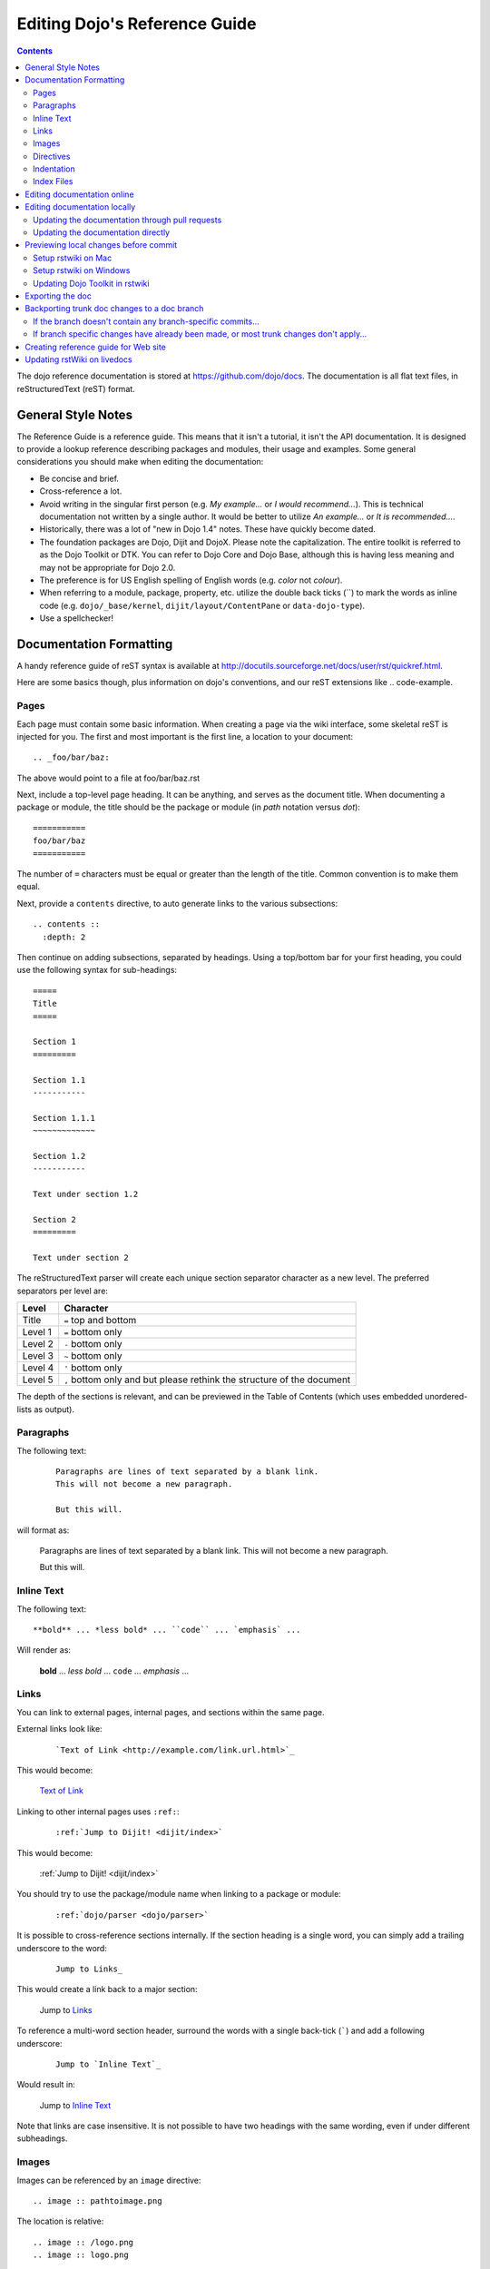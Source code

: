 .. _developer/metadoc:

==============================
Editing Dojo's Reference Guide
==============================


.. contents ::
  :depth: 2

The dojo reference documentation is stored at https://github.com/dojo/docs.  The documentation is all flat text files, 
in reStructuredText (reST) format.

General Style Notes
===================

The Reference Guide is a reference guide.  This means that it isn't a tutorial, it isn't the API documentation.  It is 
designed to provide a lookup reference describing packages and modules, their usage and examples.  Some general 
considerations you should make when editing the documentation:

* Be concise and brief.

* Cross-reference a lot.

* Avoid writing in the singular first person (e.g. *My example...* or *I would recommend...*).  This is technical 
  documentation not written by a single author.  It would be better to utilize *An example...* or *It is 
  recommended...*.

* Historically, there was a lot of "new in Dojo 1.4" notes.  These have quickly become dated.

* The foundation packages are Dojo, Dijit and DojoX.  Please note the capitalization.  The entire toolkit is referred 
  to as the Dojo Toolkit or DTK.  You can refer to Dojo Core and Dojo Base, although this is having less meaning and 
  may not be appropriate for Dojo 2.0.

* The preference is for US English spelling of English words (e.g. *color* not *colour*).

* When referring to a module, package, property, etc. utilize the double back ticks (\`\`) to mark the words as inline 
  code (e.g. ``dojo/_base/kernel``, ``dijit/layout/ContentPane`` or ``data-dojo-type``).

* Use a spellchecker!

Documentation Formatting
========================

A handy reference guide of reST syntax is available at http://docutils.sourceforge.net/docs/user/rst/quickref.html.

Here are some basics though, plus information on dojo's conventions, and our reST extensions like .. code-example.

Pages
-----

Each page must contain some basic information. When creating a page via the wiki interface, some skeletal reST is 
injected for you. The first and most important is the first line, a location to your document::

    .. _foo/bar/baz:

The above would point to a file at foo/bar/baz.rst

Next, include a top-level page heading. It can be anything, and serves as the document title. When documenting a 
package or module, the title should be the package or module (in *path* notation versus *dot*)::

    ===========
    foo/bar/baz
    ===========

The number of ``=`` characters must be equal or greater than the length of the title.  Common convention is to make 
them equal.

Next, provide a ``contents`` directive, to auto generate links to the various subsections::

    .. contents ::
      :depth: 2

Then continue on adding subsections, separated by headings. Using a top/bottom bar for your first heading, you could 
use the following syntax for sub-headings::

    =====
    Title
    =====

    Section 1
    =========

    Section 1.1
    -----------

    Section 1.1.1
    ~~~~~~~~~~~~~

    Section 1.2
    -----------

    Text under section 1.2

    Section 2
    =========

    Text under section 2

The reStructuredText parser will create each unique section separator character as a new level.  The preferred 
separators per level are:

======= ========================================
Level   Character
======= ========================================
Title   ``=`` top and bottom
Level 1 ``=`` bottom only
Level 2 ``-`` bottom only
Level 3 ``~`` bottom only
Level 4 ``'`` bottom only
Level 5 ``,`` bottom only and but please rethink 
        the structure of the document
======= ========================================

The depth of the sections is relevant, and can be previewed in the Table of Contents (which uses embedded 
unordered-lists as output).

Paragraphs
----------

The following text:

  ::

    Paragraphs are lines of text separated by a blank link.
    This will not become a new paragraph.

    But this will.

will format as:

  Paragraphs are lines of text separated by a blank link.
  This will not become a new paragraph.

  But this will.

Inline Text
-----------

The following text::

    **bold** ... *less bold* ... ``code`` ... `emphasis` ...

Will render as:

    **bold** ... *less bold* ... ``code`` ... `emphasis` ...


Links
-----

You can link to external pages, internal pages, and sections within the same page.

External links look like:

  ::

    `Text of Link <http://example.com/link.url.html>`_

This would become:

  `Text of Link <http://example.com/link.url.html>`_

Linking to other internal pages uses ``:ref:``:

  ::

    :ref:`Jump to Dijit! <dijit/index>`

This would become:

  :ref:`Jump to Dijit! <dijit/index>`

You should try to use the package/module name when linking to a package or module:

  ::

    :ref:`dojo/parser <dojo/parser>`

It is possible to cross-reference sections internally. If the section heading is a single word, you can simply 
add a trailing underscore to the word:

  ::

    Jump to Links_

This would create a link back to a major section:

  Jump to Links_

To reference a multi-word section header, surround the words with a single back-tick (`````) and add a following 
underscore:

  ::

    Jump to `Inline Text`_

Would result in:

  Jump to `Inline Text`_

Note that links are case insensitive. It is not possible to have two headings with the same wording, even if under  
different subheadings.

Images
------

Images can be referenced by an ``image`` directive::

  .. image :: pathtoimage.png

The location is relative::

  .. image :: /logo.png
  .. image :: logo.png

The former will look for an image in the root of the document tree, whereas the latter will look for an image in the 
current directory.

*Note:* When the guide is rendered for the official website, the documentation area is only 630 pixels wide, so while 
your image may fit appropriately on rstWiki/livedocs, it will overrun on the official website.

Directives
----------

rstWiki ships with a ``dojo.py`` collection of custom directives in addition to the standard formatting directives 
above. There 3 styles of code formatting names, shorthanded to ``js``, ``html``, and ``css``

To define a block of any of those type code snippets, include the following::

  .. js ::

    alert('this is code')

This will produce output like:

.. js ::

  alert('this is code')

Similarly for ``css`` and ``html``

.. css ::

  @import "/foo/bar/baz.css";
  #main { color: red }

.. html ::

  <div id="foobar"></div>

These three block types can be embedded in a ``code-example`` directive, which will produce a live/runnable example::

    .. code-example ::

        The Text between the blocks just renders inline.

        .. js ::

            require(["dojo/main", "dojo/ready"], function(dojo, ready){
                ready(function(){
                    alert("WE RAN");
                    dojo.byId("bar").innerHTML = "#winning";
                })

            });

        You don't have to put words about the subsections, but you can

        .. html ::

            <p id="bar">Test?</p>

        .. css ::

            #bar { color:green; }

The above example will produce

.. code-example ::

    The Text between the blocks just renders inline.

    .. js ::

        require(["dojo/main", "dojo/ready"], function(dojo, ready){
            ready(function(){
                alert("WE RAN");
                dojo.byId("bar").innerHTML = "#winning";
            })

        });

    You don't have to put words about the subsections, but you can

    .. html ::

        <p id="bar">Test?</p>

    .. css ::

        #bar { color:green; }

Indentation
-----------
reST is whitespace sensitive, like most python things. All `directives`_ need consistent indention.

The following text:

    ::

        .. js ::

            alert("I am 4 spaces indented from the first . in the previous directive");

        I align with the previous directive, and am not included in it.

        * list item 1
            * list item 1.1
            * list item 1.2
        * list item 2
            * list item 2.1
                * list item 2.1.1
        * list item 3

produces:

    .. js ::

        alert("I am 4 spaces indented from the first . in the previous directive");

    I align with the previous directive, and am not included in it.

    * list item 1
        * list item 1.1
        * list item 1.2
    * list item 2
        * list item 2.1
            * list item 2.1.1
    * list item 3


Unlike Dojo Toolkit, the docs use 4 spaces for indention, so please do not mix spaces/tabs.

Index Files
-----------

Most files can map directly to a/b/c.rst == a.b.c pages. Some, however, would have conflicting filenames if placed on a case-sensitive filesystem. Consider the following 3 files::

    dijit/Tree.rst
    dijit/tree.rst
    dijit/tree/subpage.rst

In JavaScript it is perfectly legal to have both a ``dijit.Tree`` and ``dijit.tree`` object, though when extracted into a case sensitive filesystem, only one of ``Tree.rst`` and ``tree.rst`` survive.

The solution in this case is the use an ``index`` file. Classes win, namespaces get the ``index``. The above example should be moved/fixed to become::

    dijit/Tree.rst
    dijit/tree/index.rst
    dijit/tree/subpage.rst

Documents linking to the Class would do so with a normal link::

    :ref:`Checkout the Tree Class <dijit/Tree>`

But documents linking to additional ``dijit.tree`` namespace information would link to the index::

    :ref:`More about dijit.tree <dijit/tree/index>`

**note:** some existing files may not follow this pattern consistently, though all current namespace/file conflicts 
have been resolved. New files added should follow this pattern.

**note:** the wiki attempts to discover ``index.rst`` files automatically and does not include them in the breadcrumb 
[currently] unless explicitly linked to. This could cause pages to link properly in the wiki but not in export. 
FIXME/confusing


Editing documentation online
============================

You can edit the documentation online, through http://livedocs.dojotoolkit.org (previously docs.dojocampus.org).
Changes will be pushed upstream to the master git repository.

Alternately, you can edit online through the github interface:

   1. Go to https://github.com/dojo/docs
   2. Select a file
   3. Click "Edit this file" or "Fork and edit this file"

If you don't have write permission into the dojo/docs github repository, this will create a fork of the dojo/docs
github repository.   After you have edited files in your fork, you can submit a push request to have your patch
integrated into the github repository.


Editing documentation locally
=============================

As an alternative to editing documentation online, you can clone the documentation repository from github, and edit it 
locally, pushing the changes back to github when you are finished.  If you don't have write permission on the github 
dojo/docs repository you can submit a pull request.

This strategy is ideal for large changes,
since you can use your favorite text editor / IDE to manage the files, and preview the content before committing it
(see next section for info on previewing).


Updating the documentation through pull requests
------------------------------------------------
If you don't have write permission on the github dojo/docs repository then follow these steps.

 * create a github fork of the dojo/docs github repo by pressing fork button on https://github.com/dojo/docs
 * create local fork of your github fork: git clone git@github.com:yourusername/docs.git
 * if working on a branch:  git checkout -b 1.7
 * edit and fix some files
 * git commit -a -m "typo in dijit/Button"
 * git push (sends changes to your github account)
 * open pull request on your github account to send your changes to
   upstream's master

If the upstream dojo/docs have changed then you will have to do some
merging and rebasing in your repository (after you've commited your changes):

 * git pull --rebase

Updating the documentation directly
-----------------------------------
If you do have write permission on the github dojo/docs repository then follow these steps:

 * create local fork of dojo/docs: git clone git@github.com:dojo/docs.git
 * if working on a branch:  git checkout -b 1.7
 * edit and fix some files
 * git commit -a -m "typo in dijit/Button"
 * git push

If the upstream dojo/docs have changed then you will have to do some
merging and rebasing in your repository (after you've commited your changes):

 * git pull --rebase

Previewing local changes before commit
======================================
In order to test your documentation changes, you should run rstwiki, the tool at http://livedocs.dojotoolkit.org,
locally, against your clone of the documentation repository.
In this case you will disable automatic commit and push to github.

Running rstwiki locally will allow you to make sure that code examples work and
to confirm the reST formatting of your files.

Alternately, you can do an export of the doc, as explained in the "Exporting the doc" section below.
However, that is not recommended since it takes a long time to build all the documentation.

Setup rstwiki on Mac
--------------------

Follow these instructions to setup on mac or another UNIX box:

1. Clone `rstwiki` somewhere

    ::

        $ cd ~/
        $ git clone git@github.com:phiggins42/rstwiki.git

    If you'd like to participate in the development of rstwiki itself (UI, backend, etc), ask for write permission on 
    that repo.

2. Install required python things (tested w/ Python 2.6 & 2.7)

    ::

        $ easy_install cheetah cherrypy docutils pygments gitdb==0.5.2 gitpython

3. Update submodules / dojo

    ::

        $ cd rstwiki
        $ git submodule init && git submodule update

4. Create wiki.conf

    Copy local.sample.conf to wiki.conf.   Edit and adjust paths.
    For this example, we'll set wiki.root to point to a dojodocs git clone, eg:

    ::

        [wiki]
        root = "/home/me/rstwiki/dojodocs"

5. Clone the "Dojo Docs" repository into that path

    ::

        $ cd ~/rstwiki
        $ git clone git@github.com:dojo/docs.git dojodocs

6. Run rstwiki

    ::

        $ export LC_CTYPE=""
        $ mkdir /tmp/rstwiki_sessions
        $ ./wiki.py

    A server should be listening on local port "4200". Point your web browser there. rstwiki will be a live preview of 
    files on disk, following a simple wiki format of a/b/c -> a/b/c.rst, with the exception of a/b/ -> a/b/index.rst 
    and a/b -> a/b.rst ...

Setup rstwiki on Windows
------------------------

Follow the general instructions above, but with these changes/notes:

  - If you have not installed ez_setup.py you will need to find it, download it and run it.

  - The %TMP% directory is not used for rstwiki_sessions. It seems to be hardcoded to c:\\tmp so you need to create 
    c:\\tmp\\rstwiki_sessions

  - I had to modify wiki.py to change

    ::

        sys.path.append(os.path.join(os.path.dirname(__file__), "_templates", "templates"))

    to

    ::

       sys.path.append(os.path.join(os.path.dirname(__file__), "templates"))

Updating Dojo Toolkit in rstwiki
--------------------------------

rstwiki has a checkout of the dojotoolkit from our github repo, managed as submodules. You can occasionally update this 
by calling:

::

    $ cd ~/rstwiki
    $ git submodule foreach git pull origin master
    $ git commit -a -m "update dojo to latest trunk"
    $ git push


Or you can replace the dijit/ dojox/ dojo/ and util/ folders with [links to] an svn checkout,
which would reflect a more recent "trunk".
(In that case, put them back to the originals before trying the commands above)

There is a `docs` namespace in rstwiki/_static/, and a build profile. This is used for both the wiki and the eventual 
reference-guide export.

Exporting the doc
=================

To create the HTML version of the documentation from the RST files, do

::

  $ cd rstwiki/export
  $ export LC_CTYPE=""
  $ mkdir build

If your documentation is in a non-standard place, first edit the makefile.   Search for "dojodocs" and replace it with 
the proper path.   Then:

::

  $ make data html

Look in build/warnings.txt for error/warning messages, such as misformatted tables or broken links.

Exporting the doc is necessary to put it on the dojotoolkit.org website, and it also generates a report about
errors/warnings in the documentation, which is useful for fixing problems.

Backporting trunk doc changes to a doc branch
=============================================

Normally in git you merge from the version branch (ex: 1.7) into the master (aka trunk).   However, with our 
documentation, at least for 1.7, we've been making all changes initially on   master, and then backporting the relevant 
ones to the 1.7 branch.    This is partly because the web interface (livedocs.dojotoolkit.org) checks into the trunk.

So these are instructions about how to copy relevant changes from the master (aka trunk) into a version branch.   They 
assume a local clone of the github docs repository, created by:

::

    $ git clone git@github.com:dojo/docs

First, get the latest doc on the trunk:

::

  $ cd [path to documentation]
  $ git pull

Then, follow one of the two paths below.

If the branch doesn't contain any branch-specific commits...
------------------------------------------------------------

Assuming that no changes have been made on the 1.7/ branch ever, other than copying commits from the trunk, the easiest 
way to "merge" trunk changes to the branch (according to 
http://stackoverflow.com/questions/1994463/how-to-cherry-pick-a-range-of-commits-and-merge-into-another-branch) is to 
do an interactive rebase:

::

  $ git checkout 1.7
  $ git rebase -i

This will bring up an editor with a list of commits, listing from oldest to newest.

Now, delete the lines for the commits that don't apply to the branch (i.e. new information about the 1.8 release).   
You can look up each commit on https://github.com/dojo/docs/commits/master to see the diff.  Then save the file and 
close the editor.

You can call

::

   $ git log

to check that the right changes were merged, plus check the files themselves.

Finally, push the branch changes on your local repository back to the master repository on github, and switch your 
local repository back to the trunk:

::

  $ git push
  $ git checkout master

If branch specific changes have already been made, or most trunk changes don't apply...
---------------------------------------------------------------------------------------

If someone has directly changed the 1.7 branch, or at some point when most of the changes to trunk don't need to be 
back ported, then should switch to using the cherry-pick command to merge, which is something like

::

  $ git checkout 1.7
  $ git cherry-pick -x commit1
  $ git cherry-pick -x commit2
  $ git cherry-pick -x commit3

commit1 should be the oldest, and commit3 should be the newest.

The -x flag is important to link the new commit with the old commit, for reference.   It adds a message to the new 
commit like "cherry picked from commit ...".

Starting with git 1.7.7.3 you can specify a range of commits to the cherry-pick command:

::

  $ git cherry-pick -x commit0..commit2

This syntax will *not* merge commit0, it starts at the commit *after* commit0.

Caution: once we run cherry-pick on the branch we can't go back to using rebase for merging changes.

Creating reference guide for Web site
=====================================

1. ``git clone --recursive git@github.com:phiggins42/rstwiki.git`` (recursive is important, build will not work if  
   submodules are not checked out)

2. Inside there, ``git clone git@github.com:dojo/docs.git dojodocs`` (edit the Makefile in ``export`` if you want these 
   docs to come from somewhere else)

3. Go into ``dojodocs`` and ``git checkout 1.7`` (or whatever the latest RELEASE branch is; this repo tracks trunk by 
   default!)

4. Go into each of ``_static/{dojo,dijit,dojox,util}`` and ``git checkout 1.7.1`` (or whatever the latest RELEASE 
   version of DTK is; rstwiki tracks some version of trunk by default!)

5. ``cd export``

6. Edit ``Makefile`` to contain the correct Dojo version

7. ``mkdir build``

8. ``export LC_CTYPE=""`` (not sure why this is necessary, but it was in the original docs!)

9. ``make clean dojo data html``

10. In the DTK repo, ``svn rm reference-guide/1.7 && svn ci -m "Replacing old reference guide"`` (noting that you 
    change it to the version of the documentation you actually built).

11. Move the ``export/build/html`` directory to ``reference-guide/1.7`` in the DTK repo

12. ``svn add reference-guide && svn ci -m "Adding new reference guide"``

13. Done, finally!

Updating rstWiki on livedocs
============================

Note: this is in ``tmpdocs.dojotoolkit.org`` on the fileserver at the moment. When it moves, init.d and apache2 conf 
need to be updated.

1. Make whatever changes you need to the repo at https://github.com/phiggins42/rstwiki

2. ``sudo -u website git pull && sudo -u website git submodule update`` on the server to retrieve the update

3. ``cd _static && sudo -u website ./build.sh`` if any CSS or JS changes were made

4. ``sudo /etc/init.d/rstwiki restart`` to pick up any Python changes

